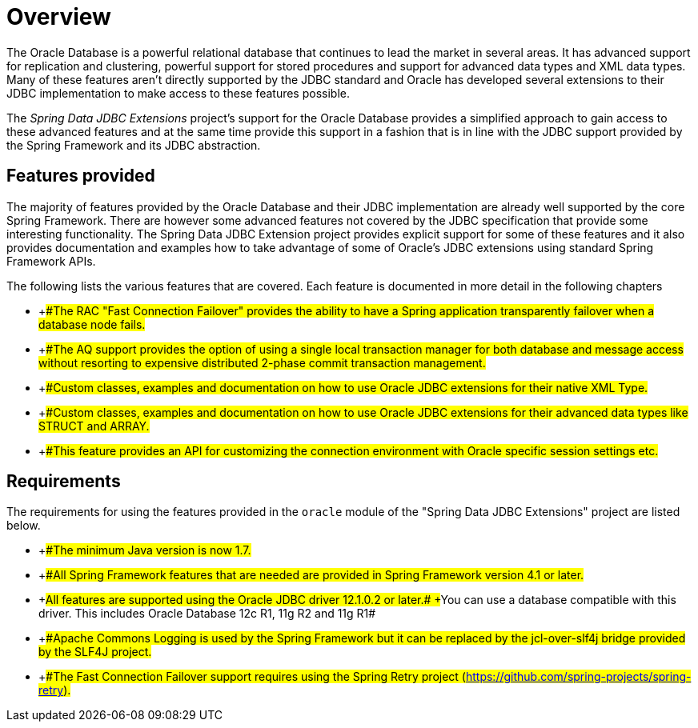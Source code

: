 
:sectnums!:

[preface]
[[_orcl.overview]]
= Overview

The Oracle Database is a powerful relational database that continues to lead the market in several areas.
It has advanced support for replication and clustering, powerful support for stored procedures and support for advanced data types and XML data types.
Many of these features aren't directly supported by the JDBC standard and Oracle has developed several extensions to their JDBC implementation to make access to these features possible.

The _Spring Data JDBC Extensions_ project's support for the Oracle Database provides a simplified approach to gain access to these advanced features and at the same time provide this support in a fashion that is in line with the JDBC support provided by the Spring Framework and its JDBC abstraction.

[[_orcl.overview_whats_covered]]
== Features provided

The majority of features provided by the Oracle Database and their JDBC implementation are already well supported by the core Spring Framework.
There are however some advanced features not covered by the JDBC specification that provide some interesting functionality.
The Spring Data JDBC Extension project provides explicit support for some of these features and it also provides documentation and examples how to take advantage of some of Oracle's JDBC extensions using standard Spring Framework APIs.

The following lists the various features that are covered.
Each feature is documented in more detail in the following chapters

* {empty}
+##The RAC "Fast Connection Failover" provides the ability to
        have a Spring application transparently failover when a database node
        fails.#
* {empty}
+##The AQ support provides the option of using a single local
        transaction manager for both database and message access without
        resorting to expensive distributed 2-phase commit transaction
        management.#
* {empty}
+##Custom classes, examples and documentation on how to use
        Oracle JDBC extensions for their native XML Type.#
* {empty}
+##Custom classes, examples and documentation on how to use
        Oracle JDBC extensions for their advanced data types like STRUCT and
        ARRAY.#
* {empty}
+##This feature provides an API for customizing the connection
        environment with Oracle specific session settings etc.#


[[_orcl.requires]]
== Requirements

The requirements for using the features provided in the [class]``oracle`` module of the "Spring Data JDBC Extensions" project are listed below.

* {empty}
+##The minimum Java version is now 1.7.#
* {empty}
+##All Spring Framework features that are needed are provided in
        Spring Framework version 4.1 or later.#
* {empty}
+##All features are supported using the Oracle JDBC driver
        12.1.0.2 or later.#
+##You can use a database compatible with this driver. This 
        includes Oracle Database 12c R1, 11g R2 and 11g R1#
* {empty}
+##Apache Commons Logging is used by the Spring Framework but it
        can be replaced by the jcl-over-slf4j bridge provided by the SLF4J
        project.#
* {empty}
+##The Fast Connection Failover support requires using the Spring
        Retry project (https://github.com/spring-projects/spring-retry).#


:sectnums: